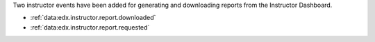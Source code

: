 
Two instructor events have been added for generating and
downloading reports from the Instructor Dashboard.

* :ref:`data:edx.instructor.report.downloaded`
* :ref:`data:edx.instructor.report.requested`
